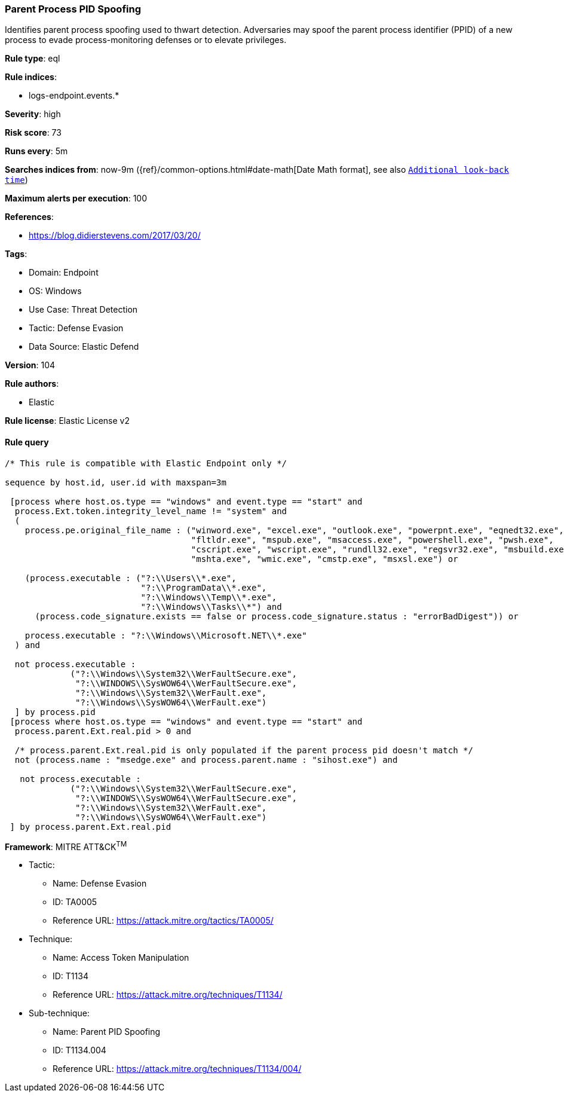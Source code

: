 [[parent-process-pid-spoofing]]
=== Parent Process PID Spoofing

Identifies parent process spoofing used to thwart detection. Adversaries may spoof the parent process identifier (PPID) of a new process to evade process-monitoring defenses or to elevate privileges.

*Rule type*: eql

*Rule indices*: 

* logs-endpoint.events.*

*Severity*: high

*Risk score*: 73

*Runs every*: 5m

*Searches indices from*: now-9m ({ref}/common-options.html#date-math[Date Math format], see also <<rule-schedule, `Additional look-back time`>>)

*Maximum alerts per execution*: 100

*References*: 

* https://blog.didierstevens.com/2017/03/20/

*Tags*: 

* Domain: Endpoint
* OS: Windows
* Use Case: Threat Detection
* Tactic: Defense Evasion
* Data Source: Elastic Defend

*Version*: 104

*Rule authors*: 

* Elastic

*Rule license*: Elastic License v2


==== Rule query


[source, js]
----------------------------------
/* This rule is compatible with Elastic Endpoint only */

sequence by host.id, user.id with maxspan=3m 

 [process where host.os.type == "windows" and event.type == "start" and
  process.Ext.token.integrity_level_name != "system" and 
  (
    process.pe.original_file_name : ("winword.exe", "excel.exe", "outlook.exe", "powerpnt.exe", "eqnedt32.exe",
                                     "fltldr.exe", "mspub.exe", "msaccess.exe", "powershell.exe", "pwsh.exe",
                                     "cscript.exe", "wscript.exe", "rundll32.exe", "regsvr32.exe", "msbuild.exe",
                                     "mshta.exe", "wmic.exe", "cmstp.exe", "msxsl.exe") or 
                                     
    (process.executable : ("?:\\Users\\*.exe",
                           "?:\\ProgramData\\*.exe",
                           "?:\\Windows\\Temp\\*.exe",
                           "?:\\Windows\\Tasks\\*") and 
      (process.code_signature.exists == false or process.code_signature.status : "errorBadDigest")) or 
                          
    process.executable : "?:\\Windows\\Microsoft.NET\\*.exe"                      
  ) and 
  
  not process.executable : 
             ("?:\\Windows\\System32\\WerFaultSecure.exe", 
              "?:\\WINDOWS\\SysWOW64\\WerFaultSecure.exe",
              "?:\\Windows\\System32\\WerFault.exe",
              "?:\\Windows\\SysWOW64\\WerFault.exe")
  ] by process.pid
 [process where host.os.type == "windows" and event.type == "start" and
  process.parent.Ext.real.pid > 0 and 
 
  /* process.parent.Ext.real.pid is only populated if the parent process pid doesn't match */
  not (process.name : "msedge.exe" and process.parent.name : "sihost.exe") and 
  
   not process.executable : 
             ("?:\\Windows\\System32\\WerFaultSecure.exe", 
              "?:\\WINDOWS\\SysWOW64\\WerFaultSecure.exe",
              "?:\\Windows\\System32\\WerFault.exe",
              "?:\\Windows\\SysWOW64\\WerFault.exe")
 ] by process.parent.Ext.real.pid

----------------------------------

*Framework*: MITRE ATT&CK^TM^

* Tactic:
** Name: Defense Evasion
** ID: TA0005
** Reference URL: https://attack.mitre.org/tactics/TA0005/
* Technique:
** Name: Access Token Manipulation
** ID: T1134
** Reference URL: https://attack.mitre.org/techniques/T1134/
* Sub-technique:
** Name: Parent PID Spoofing
** ID: T1134.004
** Reference URL: https://attack.mitre.org/techniques/T1134/004/
